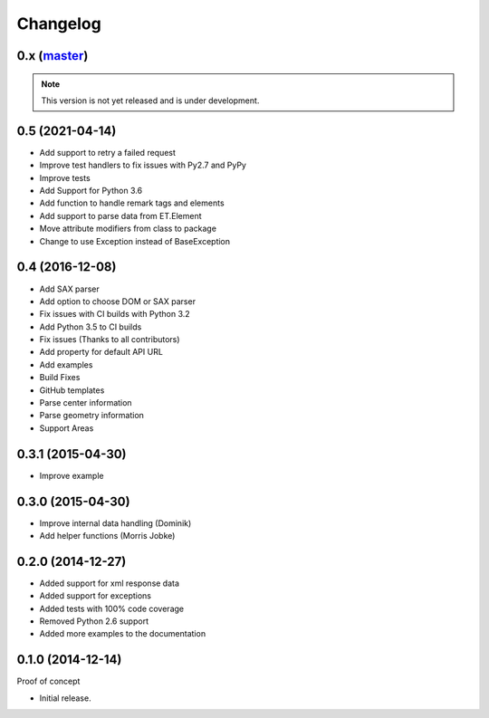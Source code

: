 Changelog
=========

0.x (`master`_)
~~~~~~~~~~~~~~~

.. note:: This version is not yet released and is under development.

0.5 (2021-04-14)
~~~~~~~~~~~~~~~~

* Add support to retry a failed request
* Improve test handlers to fix issues with Py2.7 and PyPy
* Improve tests
* Add Support for Python 3.6
* Add function to handle remark tags and elements
* Add support to parse data from ET.Element
* Move attribute modifiers from class to package
* Change to use Exception instead of BaseException

0.4 (2016-12-08)
~~~~~~~~~~~~~~~~

* Add SAX parser
* Add option to choose DOM or SAX parser
* Fix issues with CI builds with Python 3.2
* Add Python 3.5 to CI builds
* Fix issues (Thanks to all contributors)
* Add property for default API URL
* Add examples
* Build Fixes
* GitHub templates
* Parse center information
* Parse geometry information
* Support Areas

0.3.1 (2015-04-30)
~~~~~~~~~~~~~~~~~~

* Improve example

0.3.0 (2015-04-30)
~~~~~~~~~~~~~~~~~~

* Improve internal data handling (Dominik)
* Add helper functions (Morris Jobke)

0.2.0 (2014-12-27)
~~~~~~~~~~~~~~~~~~

* Added support for xml response data
* Added support for exceptions
* Added tests with 100% code coverage
* Removed Python 2.6 support
* Added more examples to the documentation

0.1.0 (2014-12-14)
~~~~~~~~~~~~~~~~~~

Proof of concept

* Initial release.

.. _`master`: https://github.com/DinoTools/python-overpy
